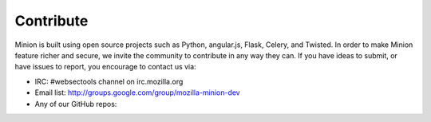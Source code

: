 Contribute
##########

Minion is built using open source projects such as Python, angular.js, Flask, Celery, and Twisted. In order to make Minion feature richer and secure, we invite the community to contribute in any way they can. If you have ideas to submit, or have issues to report, you encourage to contact us via:

* IRC: #websectools channel on irc.mozilla.org 
* Email list: http://groups.google.com/group/mozilla-minion-dev
* Any of our GitHub repos:

  .. include:: include/minion_repos.rst

  .. include:: include/plugin_repos.rst
